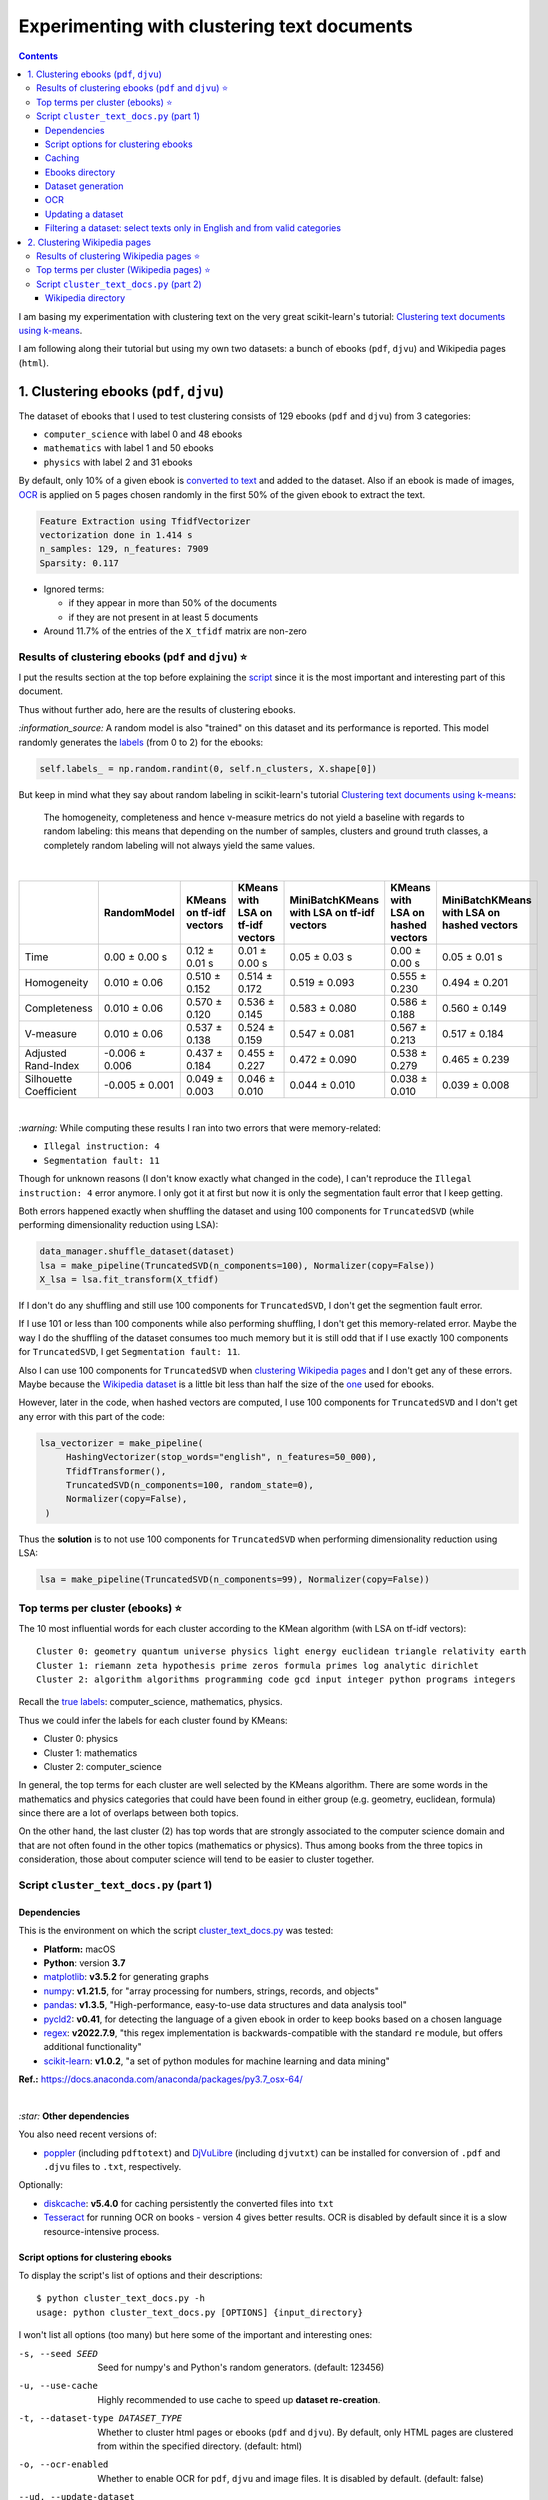 ============================================
Experimenting with clustering text documents
============================================
.. contents:: **Contents**
   :depth: 3
   :local:
   :backlinks: top
   
I am basing my experimentation with clustering text on the very great scikit-learn's tutorial: `Clustering text documents using k-means <https://scikit-learn.org/stable/auto_examples/text/plot_document_clustering.html>`_.

I am following along their tutorial but using my own two datasets: a bunch of ebooks (``pdf``, ``djvu``) and Wikipedia pages (``html``).

1. Clustering ebooks (``pdf``, ``djvu``)
========================================
The dataset of ebooks that I used to test clustering consists of 129 ebooks (``pdf`` and ``djvu``) from 3 categories:

- ``computer_science`` with label 0 and 48 ebooks
- ``mathematics`` with label 1 and 50 ebooks
- ``physics`` with label 2 and 31 ebooks

By default, only 10% of a given ebook is `converted to text <#dataset-generation>`_ and added to the dataset. Also if an ebook is 
made of images, `OCR <#ocr>`_ is applied on 5 pages chosen randomly in the first 50% of the given ebook to extract the text.

.. code-block::

   Feature Extraction using TfidfVectorizer
   vectorization done in 1.414 s
   n_samples: 129, n_features: 7909
   Sparsity: 0.117

- Ignored terms: 

  - if they appear in more than 50% of the documents
  - if they are not present in at least 5 documents
- Around 11.7% of the entries of the ``X_tfidf`` matrix are non-zero

Results of clustering ebooks (``pdf`` and ``djvu``) ⭐
------------------------------------------------------
I put the results section at the top before explaining the `script <#script-cluster-text-docs-py-part-1>`_ since it is the most important and interesting part of this document.

Thus without further ado, here are the results of clustering ebooks.

`:information_source:` A random model is also "trained" on this dataset and its performance is reported. This model
randomly generates the `labels <#clustering-ebooks-pdf-djvu>`_ (from 0 to 2) for the ebooks:

.. code-block:: python

   self.labels_ = np.random.randint(0, self.n_clusters, X.shape[0])

But keep in mind what they say about random labeling in scikit-learn's tutorial `Clustering text documents using k-means <https://scikit-learn.org/stable/auto_examples/text/plot_document_clustering.html#clustering-evaluation-summary>`_:

 The homogeneity, completeness and hence v-measure metrics do not yield a baseline with regards to random labeling: 
 this means that depending on the number of samples, clusters and ground truth classes, a completely random labeling will 
 not always yield the same values.

|

+-------------------------+----------------+---------------------------+------------------------------------+---------------------------------------------+------------------------------------+---------------------------------------------+
|                         | RandomModel    | KMeans on tf-idf vectors  | KMeans with LSA on tf-idf vectors  | MiniBatchKMeans with LSA on tf-idf vectors  | KMeans with LSA on hashed vectors  | MiniBatchKMeans with LSA on hashed vectors  |
+=========================+================+===========================+====================================+=============================================+====================================+=============================================+
| Time                    | 0.00 ± 0.00 s  | 0.12 ± 0.01 s             | 0.01 ± 0.00 s                      | 0.05 ± 0.03 s                               | 0.00 ± 0.00 s                      | 0.05 ± 0.01 s                               |
+-------------------------+----------------+---------------------------+------------------------------------+---------------------------------------------+------------------------------------+---------------------------------------------+
| Homogeneity             | 0.010 ± 0.06   | 0.510 ± 0.152             | 0.514 ± 0.172                      | 0.519 ± 0.093                               | 0.555 ± 0.230                      | 0.494 ± 0.201                               |
+-------------------------+----------------+---------------------------+------------------------------------+---------------------------------------------+------------------------------------+---------------------------------------------+
| Completeness            | 0.010 ± 0.06   | 0.570 ± 0.120             | 0.536 ± 0.145                      | 0.583 ± 0.080                               | 0.586 ± 0.188                      | 0.560 ± 0.149                               |
+-------------------------+----------------+---------------------------+------------------------------------+---------------------------------------------+------------------------------------+---------------------------------------------+
| V-measure               | 0.010 ± 0.06   | 0.537 ± 0.138             | 0.524 ± 0.159                      | 0.547 ± 0.081                               | 0.567 ± 0.213                      | 0.517 ± 0.184                               |
+-------------------------+----------------+---------------------------+------------------------------------+---------------------------------------------+------------------------------------+---------------------------------------------+
| Adjusted Rand-Index     | -0.006 ± 0.006 | 0.437 ± 0.184             | 0.455 ± 0.227                      | 0.472 ± 0.090                               | 0.538 ± 0.279                      | 0.465 ± 0.239                               |
+-------------------------+----------------+---------------------------+------------------------------------+---------------------------------------------+------------------------------------+---------------------------------------------+
| Silhouette Coefficient  | -0.005 ± 0.001 | 0.049 ± 0.003             | 0.046 ± 0.010                      | 0.044 ± 0.010                               | 0.038 ± 0.010                      | 0.039 ± 0.008                               |
+-------------------------+----------------+---------------------------+------------------------------------+---------------------------------------------+------------------------------------+---------------------------------------------+

.. raw:: html

   <p align="center"><img src="./images/results_clustering_ebooks2.png">
   </p>

|

`:warning:` While computing these results I ran into two errors that were memory-related:

- ``Illegal instruction: 4``
- ``Segmentation fault: 11``

Though for unknown reasons (I don't know exactly what changed in the code), I can't reproduce the ``Illegal instruction: 4`` error anymore. 
I only got it at first but now it is only the segmentation fault error that I keep getting.

Both errors happened exactly when shuffling the dataset and using 100 components for 
``TruncatedSVD`` (while performing dimensionality reduction using LSA):

.. code-block:: python

   data_manager.shuffle_dataset(dataset)
   lsa = make_pipeline(TruncatedSVD(n_components=100), Normalizer(copy=False))
   X_lsa = lsa.fit_transform(X_tfidf)

If I don't do any shuffling and still use 100 components for ``TruncatedSVD``, I don't get the segmention fault error.

If I use 101 or less than 100 components while also performing shuffling, I don't get this memory-related error. Maybe
the way I do the shuffling of the dataset consumes too much memory but it is still odd
that if I use exactly 100 components for ``TruncatedSVD``, I get ``Segmentation fault: 11``.

Also I can use 100 components for ``TruncatedSVD`` when `clustering Wikipedia pages <#results-of-clustering-wikipedia-pages>`_
and I don't get any of these errors. Maybe because the `Wikipedia dataset 
<#2-clustering-wikipedia-pages>`_ is a little bit less than half the size of the `one <#clustering-ebooks-pdf-djvu>`_ used for ebooks.

However, later in the code, when hashed vectors are computed, I use 100 components for 
``TruncatedSVD`` and I don't get any error with this part of the code:

.. code-block:: python

   lsa_vectorizer = make_pipeline(
        HashingVectorizer(stop_words="english", n_features=50_000),
        TfidfTransformer(),
        TruncatedSVD(n_components=100, random_state=0),
        Normalizer(copy=False),
    )

Thus the **solution** is to not use 100 components for ``TruncatedSVD`` when performing
dimensionality reduction using LSA:

.. code-block:: python

   lsa = make_pipeline(TruncatedSVD(n_components=99), Normalizer(copy=False))

Top terms per cluster (ebooks) ⭐
---------------------------------
The 10 most influential words for each cluster according to the KMean algorithm (with LSA on tf-idf vectors)::

   Cluster 0: geometry quantum universe physics light energy euclidean triangle relativity earth 
   Cluster 1: riemann zeta hypothesis prime zeros formula primes log analytic dirichlet 
   Cluster 2: algorithm algorithms programming code gcd input integer python programs integers

Recall the `true labels <#clustering-ebooks-pdf-djvu>`_: computer_science, mathematics, physics.

Thus we could infer the labels for each cluster found by KMeans:

- Cluster 0: physics
- Cluster 1: mathematics
- Cluster 2: computer_science

In general, the top terms for each cluster are well selected by the KMeans algorithm. There are some words
in the mathematics and physics categories that could have been found in either group (e.g. geometry, euclidean, 
formula) since there are a lot of overlaps between both topics. 

On the other hand, the last cluster (2) has top words that are strongly associated to the computer science
domain and that are not often found in the other topics (mathematics or physics). Thus among books from
the three topics in consideration, those about computer science will tend to be easier to cluster together.

Script ``cluster_text_docs.py`` (part 1)
----------------------------------------
Dependencies
""""""""""""
This is the environment on which the script `cluster_text_docs.py <./scripts/cluster_text_docs.py>`_ was tested:

* **Platform:** macOS
* **Python**: version **3.7**
* `matplotlib <https://matplotlib.org/>`_: **v3.5.2** for generating graphs
* `numpy <https://numpy.org/>`_: **v1.21.5**, for "array processing for numbers, strings, records, and objects"
* `pandas <https://pandas.pydata.org/>`_: **v1.3.5**, "High-performance, easy-to-use data structures and data analysis tool" 
* `pycld2 <https://github.com/aboSamoor/pycld2>`_: **v0.41**, for detecting the language of a given ebook in order to keep 
  books based on a chosen language
* `regex <https://pypi.org/project/regex/>`_: **v2022.7.9**, "this regex implementation is backwards-compatible with 
  the standard ``re`` module, but offers additional functionality"
* `scikit-learn <https://scikit-learn.org/>`_: **v1.0.2**, "a set of python modules for machine learning and data mining"

**Ref.:** https://docs.anaconda.com/anaconda/packages/py3.7_osx-64/

|

`:star:` **Other dependencies**

You also need recent versions of:

-  `poppler <https://poppler.freedesktop.org/>`_ (including ``pdftotext``) and `DjVuLibre <http://djvu.sourceforge.net/>`_ (including ``djvutxt``)
   can be installed for conversion of ``.pdf`` and ``.djvu`` files to ``.txt``, respectively.

Optionally:

- `diskcache <http://www.grantjenks.com/docs/diskcache/>`_: **v5.4.0** for caching persistently the converted files into ``txt``
- `Tesseract <https://github.com/tesseract-ocr/tesseract>`_ for running OCR on books - version 4 gives 
  better results. OCR is disabled by default since it is a slow resource-intensive process.

Script options for clustering ebooks
""""""""""""""""""""""""""""""""""""
To display the script's list of options and their descriptions::

 $ python cluster_text_docs.py -h
 usage: python cluster_text_docs.py [OPTIONS] {input_directory}

I won't list all options (too many) but here some of the important and interesting ones:

-s, --seed SEED                        Seed for numpy's and Python's random generators. (default: 123456)
-u, --use-cache                        Highly recommended to use cache to speed up **dataset re-creation**.
-t, --dataset-type DATASET_TYPE        Whether to cluster html pages or ebooks (``pdf`` and ``djvu``). By default, 
                                       only HTML pages are clustered from within the specified directory. (default: html)
-o, --ocr-enabled                      Whether to enable OCR for ``pdf``, ``djvu`` and image files. It is disabled by default. (default: false)
--ud, --update-dataset                 Update dataset with text from more new ebooks found in the directory.
--cat, --categories CATEGORY           Only include these categories in the dataset.  

|

`:information_source:` Explaining some important and interesting options/arguments

- ``input_directory`` is the path to the main directory containing the documents to cluster.
- By **dataset re-creation** I mean the case when you delete the pickle dataset file and generate the dataset 
  again. If you are using cache, then the dataset generation should be quick since the text conversions were
  already computed and cached. Using the option ``-u`` is worthwhile especially if you used OCR for some of the ebooks since this procedure is very
  resource intensive and can take awhile if many pages are OCRed.
- The choices for ``-o, --ocr-enabled`` are ``{always, true, false}``
  
  - 'always': always use OCR first when doing text conversion. If the converson fails, then use the other simpler conversion tools
    (``pdftotext`` and ``djvutxt``).
  - 'true': first simpler conversion tools (``pdftotext`` and ``djvutxt``) will be used and then if a conversion
    failed to convert an ebook to ``txt`` or resulted in an empty file, the OCR method will be used.
  - 'false': never use OCR, only use the other simpler conversion tools (``pdftotext`` and ``djvutxt``).
- The option ``--cat, --categories CATEGORY [CATEGORY ...]`` takes the following default values depending on the type
  of dataset generated:
  
  - Default for HTML: ``['biology', 'chemistry', 'mathematics', 'philosophy', 'physics']``
  - Default for ebooks: ``['computer_science', 'mathematics', 'physics']``

Caching
"""""""
`:information_source:` About the caching option (``--use-cache``) supported by the script ``cluster_text_docs.py``

- Cache is used to save the converted ebook files into ``txt`` to
  avoid re-converting them which can be a time consuming process. 
  `DiskCache <http://www.grantjenks.com/docs/diskcache/>`_, a disk and file 
  backed cache library, is used by the ``cluster_text_docs.py`` script.
- Two default cache folders are used:

  - ``~/.cluster_html``: used when clustering HTML pages
  - ``~/.cluster_ebooks``: used when clustering ebooks
  
  You can also specify your own cache folder for 
  
  - HTML pages with the option ``--cfh PATH``
  - ebooks with the option ``--cfe PATH``
- The MD5 hashes of the ebook files are used as keys to the file-based cache.
- These hashes of ebooks (keys) are then mapped to a dictionary with the following structure:

  - key: ``convert_method+convert_only_percentage_ebook+ocr_only_random_pages``
  
    where 
    
    - ``convert_method`` is either ``djvutxt`` or ``pdftotext``
    - ``convert_only_percentage_ebook`` is the percentage of a given ebook that is converted to ``txt``
    - ``ocr_only_random_pages`` is the number of pages chosen randomly in the first 50% of a given ebook
      that will be OCRed
      
    e.g. djvutxt+15+3
    
  - value: the extracted text based on the options mentioned in the associated key
  
  Hence, you can have multiple extracted texts associated with a given ebook with each of the text
  extraction based on different values of the options mentioned in the key.

- In the `case for HTML pages <#2-clustering-wikipedia-pages>`_, the hashes of these pages are directly mapped to extracted text.

|

`:warning:` Important things to keep in mind when using the caching option

* When enabling the cache with the flag ``--use-cache``, the ``cluster_text_docs.py`` 
  script has to cache the converted ebooks (``txt``) if they were
  not already saved in previous runs. Therefore, the speed up of some of the
  tasks (dataset re-creation and updating) will be seen in subsequent executions of the 
  script.
* Keep in mind that caching has its caveats. For instance if a given ebook
  is modified (e.g. a page is deleted) then the ``cluster_text_docs.py`` 
  script has to run the text conversion again since the keys in the cache are the MD5 hashes of
  the ebooks.
* There is no problem in the
  cache growing without bounds since its size is set to a maximum of 1 GB by
  default (check the ``--cache-size-limit`` option) and its eviction policy
  determines what items get to be evicted to make space for more items which
  by default it is the least-recently-stored eviction policy (check the
  ``--eviction-policy`` option).

Show number of items in a given cache
'''''''''''''''''''''''''''''''''''''
To show the number of items (i.e. ebooks whose text was extracted) for a **given cache**, the options ``-n`` and ``--cfe`` are used::

 $ python cluster_text_docs.py -n --cfe ~/.cluster_ebooks_test/
 
 Cache: ~/.cluster_ebooks_test/
 There are 138 items in cache
 
`:information_source:`

 - ``-n, --number-items``: Shows number of items stored in cache.
 - ``--cfe, --cache-folder-ebooks PATH``: Cache folder for ebooks.

|

If you don't specify a specific cache folder, then the default cache folder used for HTML pages (see the second part of this document about `clustering Wikipedia pages <#2-clustering-wikipedia-pages>`_) will be selected::

 $ python cluster_text_docs.py -n
 
 Cache: ~/.cluster_html
 There are 71 items in cache

|

To show the number of items in the default cache used for ebooks (i.e. ``~/.cluster_ebooks/``), the option ``-t ebooks`` is used::

 $ python cluster_text_docs.py -n -t ebooks

 Cache: ~/.cluster_ebooks
 There are 153 items in cache

Remove items from a given cache
'''''''''''''''''''''''''''''''
To remove items (i.e. texts from ebooks) from a **given cache**, the options ``-r`` and ``--cfe`` are used along with the corresponding hashes
associated with the texts you want to remove since file hashes are used as keys mapping to texts in the cache::

 $ python cluster_text_docs.py -r 123 1234 --cfe ~/.cluster_ebooks_test/
 
 Removing keys from cache: ~/.cluster_ebooks_test/
 Key=123 was not found in cache
 Key=1234 was not found in cache
 
`:information_source:`

 - ``-r, --remove-keys KEY [KEY ...]``: Keys (MD5 hashes of ebooks) to be removed from the cache along with the 
   texts associated with them. Thus be careful before deleting them.
 - ``--cfe, --cache-folder-ebooks PATH``: Cache folder for ebooks.

Clear a given cache
'''''''''''''''''''
To clear a given cache, the option ``-c`` is used::

 $ python cluster_text_docs.py -c ~/.cluster_ebooks_test/ 
 
 Clearing cache: ~/.cluster_ebooks_test/
 Cache was already empty!
 
`:information_source:`

 - ``-c, --clear-cache PATH``: Path to the cache folder to be cleared. Be careful before using this option since everything
   in cache will be deleted including the text conversions.
 - ``--cfe, --cache-folder-ebooks PATH``: Cache folder for ebooks.

Ebooks directory
""""""""""""""""
`:warning:` In order to run the script `cluster_text_docs.py <./scripts/cluster_text_docs.py>`_, you need first to have a main directory (e.g. ``./ebooks/``) with all the ebooks (``pdf`` and ``djvu``) you want to test clustering on. Each ebook should be in a folder whose name should correspond to the category of said ebook.

For example:

- ../ebooks/**biology**/Cell theory.djvu
- ../ebooks/**philosophy**/History of Philosophy in Europe.pdf
- ../ebooks/**physics**/Electricity.pdf

Then, you need to give the path to the main directory to the script, like this::

 $ python cluster_text_docs.py -t ebooks ~/Data/ebooks/
 
The next section explains in details the generation of a dataset containing text from these ebooks.

Dataset generation
""""""""""""""""""
To start generating a dataset containing texts from ebooks after you have setup your directory of ebooks, the option ``-t ebooks`` and the input directory are necessary::

 $ python cluster_text_docs.py -t ebooks ~/Data/ebooks_test/
 
`:information_source:` Explaining the text conversion procedure

- It is necessary to specify the type of dataset (``-t ebooks``) you want to generate because the script can also be used to `generate datasets
  from HTMl pages <#2-clustering-wikipedia-pages>`_.
- The script will try to convert each ebook to text by using ``pdftotext`` or ``djvutxt`` depending on the type of file.
- By default, OCR is not used (``--ocr-enabled`` is set to 'false') since it is a very resource intensive procedure. The other
  simpler conversion methods (``pdftotext`` or ``djvutxt``) are used instead which are very quick and reliable in their text conversion of ebooks.
- By default, only 10% of a given ebook is converted to text. The option ``--cope, --convert-only-percentage-ebook PAGES`` controls
  this percentage.
- If the text conversion fails with the simpler tools ((``pdftotext`` or ``djvutxt``) because an ebook is composed of images 
  for example, then a warning message is printed suggesting you to use OCR which should be able to fix the problem but if too many ebooks
  are images then it might not be practicable to use OCR if updating the dataset afterward.
- The hash of each ebook is computed so as to avoid adding duplicates in the dataset. Also the hashes are used as keys in the cache if
  caching is used (i.e. the option ``-u, --use-cache`` is enabled).

|

`:warning:` When generating datasets from ebooks (instead of datasets from HTML pages like in the `second part <#clustering-wikipedia-pages>`_ 
of this document), always use the ``-t ebooks`` option which tells the script that the input directory given contains ebooks and therefore should be search for these kinds of documents (``pdf`` and ``djvu``). When generating datasets from HTML pages, you don't need to specify this option since by default the script treats the input directory as potentially
containing HTML pages.

|

`:information_source:` The first time the script is run, the dataset of text (from ebooks) will be generated. This dataset is a `Bunch <https://scikit-learn.org/stable/modules/generated/sklearn.utils.Bunch.html>`_ object (a dictionary-like object that allows you to access its values by keys or attributes) with the following structure:

- ``data``: list of shape (n_samples,)
- ``filenames``: list of shape (n_samples,)
- ``target_names``:  list of shape (n_classes,)
- ``target``: ndarray of shape (n_samples,)
- ``DESCR``: str, the full description of the dataset

It is the same structure as the one used by scikit-learn for their `datasets <https://scikit-learn.org/stable/modules/generated/sklearn.datasets.fetch_20newsgroups.html>`_.

The label used by ``target`` is automatically generated by assigning integers (from the range ``[0, number of classes - 1]``) to each sample. 

The dataset is saved as a pickle file under the main directory that you provided to the script.

The next times the script is run, the dataset will be loaded from disk as long as you don't delete or move the pickle file saved directly under the main directory.

|

Generating the ebooks dataset using cache (``-u`` option) without OCR support (i.e. the ``-o true`` option is not used)::

 $ python cluster_text_docs.py -t ebooks -u ~/Data/ebooks_test/

First time running the script with a cleared cache:

.. raw:: html

   <p align="left"><img src="./images/dataset_generation_first_time_used_cache.png">
   </p>

|

Second time running the script with some of the text conversions already cached:


.. raw:: html

   <p align="left"><img src="./images/dataset_generation_second_time_used_cache.png">
   </p>

|

Warning message shown when a text conversion fails (e.g. the ebook is made up of images):

.. raw:: html

   <p align="left"><img src="./images/dataset_generation_conversion_failed_use_ocr.png">
   </p>
   
`:information_source:` The dataset generation can be re-run again after with the ``-o true --ud`` options which enable the use of OCR for those
problematic ebooks that couldn't be converted to ``txt`` with simpler methods (``pdftotext`` and ``djvutxt``).

|

When a duplicate is found (based on MD5 hashes), the correponding ebook is not processed further:

.. raw:: html

   <p align="left"><img src="./images/dataset_generation_found_duplicate.png">
   </p>

|

At the end of the dataset generation, some results are shown about the number of texts
added to the dataset and cache, books rejected and duplicates found

.. raw:: html

   <p align="left"><img src="./images/dataset_generation_end_results2.png">
   </p>

OCR
"""
For those ebooks that couldn't be converted to ``txt`` with simpler methods (``pdftotext`` and ``djvutxt``), 
you can run the dataset generation using the  ``--ud`` and ``-o true`` (enable OCR) options::

 $ python cluster_text_docs.py -t ebooks -u --ud -o true ~/Data/ebooks_test/

`:information_source:` 

 - The ``--ud`` flag refers to the action of updating the dataset pickle file that was already saved within the main ebooks directory
   (e.g. ``~/Data/ebooks_test/``)
 - ``-o true`` enables OCR. The choices for ``-o, --ocr-enabled`` are: ``{always, true, false}``. See `Script options for clustering ebooks 
   <#script-options-for-clustering-ebooks>`_ for an explanation of these values.
 - The OCR procedure is resource intensive, thus the conversion for those problematic ebooks might take longer than usual.
 - By default, OCR is applied on only 5 pages chosen randomly in the first 50% of a given ebook. This number is controlled by
   the option ``--ocr-only-random-pages PAGES``.

|

Loading a dataset and applying OCR to those ebooks that couldn't be converted to ``txt`` with simpler methods (``pdftotext`` and ``djvutxt``):

.. raw:: html

   <p align="left"><img src="./images/updating_dataset_ocr.png">
   </p>

|

Results at the end of applying OCR to all problematic ebooks (made up of images):

.. raw:: html

   <p align="left"><img src="./images/updating_dataset_ocr_end_results.png">
   </p>
   
`:information_source:` All 14 problematic ebooks (made up of images) were successfully converted to ``txt`` and added to the dataset and cache.

Updating a dataset
""""""""""""""""""
After a dataset is generated and saved, you can update it with new texts from more ebooks by using the ``--ud`` option::

 $ python cluster_text_docs.py -t ebooks -u -o true --ud ~/Data/ebooks_test/

.. raw:: html

   <p align="left"><img src="./images/updating_dataset_ocr.png">
   </p>
   
`:information_source:`

 - ``--ud``: tells the script to update the dataset pickle file saved within the main ebooks directory (e.g. ``~/Data/ebooks_test/``).
 - ``-o true``: apply OCR on those ebooks that couldn't be converted with simpler methods (``pdftotext`` and ``djvutxt``).
 - ``-u``: use cache to avoid re-computing the text conversion for those ebooks that were already processed previously.
 - ``-t ebooks``: tells the script that the input directory (e.g. ``~/Data/ebooks_test/``) should be search for
   ``pdf`` and ``djvu`` ebooks to be added to the dataset.

Filtering a dataset: select texts only in English and from valid categories
"""""""""""""""""""""""""""""""""""""""""""""""""""""""""""""""""""""""""""
After the dataset containing texts from ebooks is generated, the resulting dataset is filtered by removing text that is not English
and not part of the specified categories (i.e. ``computer_science``, ``mathematics``, ``physics``).

Here are some samples of output from the script ``cluster_text_docs.py``::

 python cluster_text_docs.py --cfe ~/.cluster_ebooks_test -t ebooks -u ~/Data/ebooks_test/ --verbose
 
`:information_source:` Since the option ``--verbose`` is used, you will see more information printed in the terminal such as
if the text is in English or its category.

| 
 
Showing the categories that will be kept:

.. raw:: html

   <p align="left"><img src="./images/filtering_keeping_categories.png">
   </p>

|

Texts rejected for not being in English:

.. raw:: html

   <p align="left"><img src="./images/filtering_rejected_french_spanish.png">
   </p>
   
|

Texts rejected for not being part of the specified categories (``computer_science``, ``mathematics``, ``physics``):

.. raw:: html

   <p align="left"><img src="./images/filtering_rejected_politics.png">
   </p>

|

What it looks like in the terminal if the option ``--verbose`` is not used: only the list of rejected texts is shown after the
filtering is completed

.. raw:: html

   <p align="left"><img src="./images/filtering_no_verbose.png">
   </p>

`:information_source:` You will see in my list of ebooks that the text from the ebook ``abstract algebra.pdf`` was rejected even though it
is from an English mathematics ebook. ``pycld2`` detected the text as not being in English because the text conversion (``pdftotext``) didn't 100% succeeded and introduced too many odd characters (e.g. ``0ß Å ÞBð``) mixed with english words. It seems that it is the only ebook over 153 converted documents that has this problem.

2. Clustering Wikipedia pages
=============================
The dataset of HTML pages is small: 71 Wikipedia pages from 5 categories

- ``biology`` with label 0
- ``chemistry`` with label 1
- ``mathematics`` with label 2
- ``philosophy`` with label 3
- ``physics`` with label 4

I will eventually build a larger dataset but for now I just wanted to test out some of the clustering algorithms as soon as possible but even with
a small dataset, the clustering `results <#results-of-clustering-wikipedia-pages>`_ are not that bad.

The list of these Wikipedia pages can be found at `List of Wikipedia pages used for clustering <./list_wikipedia_pages.rst>`_.

The **size** for each category:

- Biology: 12
- Chemistry: 12
- Mathematics: 11
- Philosophy: 16
- Physics: 20

.. code-block::

   vectorization done in 0.585 s
   n_samples: 71, n_features: 5495
   Sparsity: 0.164

- Ignored terms: 

  - if they appear in more than 50% of the documents
  - if they are not present in at least 5 documents
- Around 16.4% of the entries of the ``X_tfidf`` matrix are non-zero

Results of clustering Wikipedia pages ⭐
----------------------------------------
`:information_source:` A random model is also "trained" on this dataset and its performance is reported. This model
randomly generates the `labels <#2-clustering-wikipedia-pages>`_ (from 0 to 4) for the Wikipedia pages:

|
+-------------------------+----------------+---------------------------+------------------------------------+---------------------------------------------+------------------------------------+---------------------------------------------+
|                         | RandomModel    | KMeans on tf-idf vectors  | KMeans with LSA on tf-idf vectors  | MiniBatchKMeans with LSA on tf-idf vectors  | KMeans with LSA on hashed vectors  | MiniBatchKMeans with LSA on hashed vectors  |
+=========================+================+===========================+====================================+=============================================+====================================+=============================================+
| Time                    | 0.00 ± 0.00 s  | 0.12 ± 0.01 s             | 0.01 ± 0.00 s                      | 0.07 ± 0.03 s                               | 0.01 ± 0.00 s                      | 0.05 ± 0.01 s                               |
+-------------------------+----------------+---------------------------+------------------------------------+---------------------------------------------+------------------------------------+---------------------------------------------+
| Homogeneity             | 0.085 ± 0.016  | 0.636 ± 0.028             | 0.605 ± 0.093                      | 0.523 ± 0.120                               | 0.516 ± 0.097                      | 0.560 ± 0.127                               |
+-------------------------+----------------+---------------------------+------------------------------------+---------------------------------------------+------------------------------------+---------------------------------------------+
| Completeness            | 0.085 ± 0.016  | 0.646 ± 0.030             | 0.621 ± 0.087                      | 0.589 ± 0.113                               | 0.561 ± 0.092                      | 0.639 ± 0.118                               |
+-------------------------+----------------+---------------------------+------------------------------------+---------------------------------------------+------------------------------------+---------------------------------------------+
| V-measure               | 0.085 ± 0.016  | 0.641 ± 0.029             | 0.613 ± 0.090                      | 0.553 ± 0.117                               | 0.538 ± 0.095                      | 0.596 ± 0.122                               |
+-------------------------+----------------+---------------------------+------------------------------------+---------------------------------------------+------------------------------------+---------------------------------------------+
| Adjusted Rand-Index     | -0.004 ± 0.004 | 0.494 ± 0.037             | 0.477 ± 0.094                      | 0.401 ± 0.161                               | 0.400 ± 0.079                      | 0.445 ± 0.152                               |
+-------------------------+----------------+---------------------------+------------------------------------+---------------------------------------------+------------------------------------+---------------------------------------------+
| Silhouette Coefficient  | -0.014 ± 0.002 | 0.050 ± 0.002             | 0.042 ± 0.007                      | 0.038 ± 0.011                               | 0.031 ± 0.009                      | 0.032 ± 0.016                               |
+-------------------------+----------------+---------------------------+------------------------------------+---------------------------------------------+------------------------------------+---------------------------------------------+

.. raw:: html

   <p align="center"><img src="./images/results_clustering_html_pages_4.png">
   </p>

Top terms per cluster (Wikipedia pages) ⭐
------------------------------------------
The 10 most influential words for each cluster according to the KMean algorithm (with LSA on tf-idf vectors)::

   Cluster 0: cell dna biology cells genes gene organisms population bacteria genetic 
   Cluster 1: relativity speed motion statistical events language probability mind wave reality 
   Cluster 2: mathematics logic geometry calculus algebra discrete algebraic action equations arithmetic 
   Cluster 3: chemistry chemical bond bonds reaction hydrogen reactions compounds acid redox 
   Cluster 4: conservation mathrm equilibrium gas charge nuclear atomic chemical pressure particles

Recall the `true labels <#2-clustering-wikipedia-pages>`_: biology, chemistry, mathematics, philosophy, physics.

Thus we could infer the labels for each cluster found by KMeans:

- Cluster 0: biology
- Cluster 1: philosophy? or overlap between  mathematics, philosophy and physics?
- Cluster 2: mathematics
- Cluster 3: chemistry
- Cluster 4: physics

The top terms for all clusters except cluster 1 are well selected by the KMeans algorithm. Cluster 1 is not well
delineated as being about philosophy. It is a cluster that has words overlapping three topics: mathematics,
philosophy and physics.

Script ``cluster_text_docs.py`` (part 2)
----------------------------------------
This is the environment on which the script `cluster_text_docs.py <./scripts/cluster_text_docs.py>`_ was tested:

* **Platform:** macOS
* **Python**: version **3.7**
* `beautifulsoup4 <https://www.crummy.com/software/BeautifulSoup/>`_: **v4.11.1**, for retrieving the only the text from an HTML page
* `matplotlib <https://matplotlib.org/>`_: **v3.5.2** for generating graphs
* `numpy <https://numpy.org/>`_: **v1.21.5**, for "array processing for numbers, strings, records, and objects"
* `pandas <https://pandas.pydata.org/>`_: **v1.3.5**, "High-performance, easy-to-use data structures and data analysis tool"
* `pycld2 <https://github.com/aboSamoor/pycld2>`_: **v0.41**, for detecting the language of a given ebook in order to keep 
  books based on a chosen language
* `regex <https://pypi.org/project/regex/>`_: **v2022.7.9**, "this regex implementation is backwards-compatible with 
  the standard ``re`` module, but offers additional functionality"
* `scikit-learn <https://scikit-learn.org/>`_: **v1.0.2**, "a set of python modules for machine learning and data mining"

**Ref.:** https://docs.anaconda.com/anaconda/packages/py3.7_osx-64/

Optionally:

- `diskcache <http://www.grantjenks.com/docs/diskcache/>`_: **v5.4.0** for caching persistently the converted files into ``txt``

Wikipedia directory 
"""""""""""""""""""
`:warning:` In order to run the script `cluster_text_docs.py <./scripts/cluster_text_docs.py>`_, you need first to have a main directory (e.g. ``./wikipedia/``) with all the Wikipedia pages (``*.html``) you want to test clustering on. Each Wikipedia page should be in a folder whose name should correspond to the category of said page.

For example:

- ../wikipedia/**biology**/Cell theory.html
- ../wikipedia/**philosophy**/Cartesian doubt.html
- ../wikipedia/**physics**/Charge conservation.html

Then, you need to give the path to the main directory to the script, like this::

 $ python cluster_text_docs.py ~/Data/wikipedia/

`:information_source:` The first time the script is run, the dataset of HTML documents will be generated. This dataset is a `Bunch <https://scikit-learn.org/stable/modules/generated/sklearn.utils.Bunch.html>`_ object (a dictionary-like object that allows you to access its values by keys or attributes) with the following structure:

- ``data``: list of shape (n_samples,)
- ``filenames``: list of shape (n_samples,)
- ``target_names``:  list of shape (n_classes,)
- ``target``: ndarray of shape (n_samples,)
- ``DESCR``: str, the full description of the dataset

It is the same structure as the one used by scikit-learn for their `datasets <https://scikit-learn.org/stable/modules/generated/sklearn.datasets.fetch_20newsgroups.html>`_.

The label used by ``target`` is automatically generated by assigning integers (from the range ``[0, number of classes - 1]``) to each sample. 

The dataset is saved as a pickle file under the main directory that you provided to the script.

The next times the script is run, the dataset will be loaded from disk as long as you don't delete or move the pickle file saved directly under the main directory.
